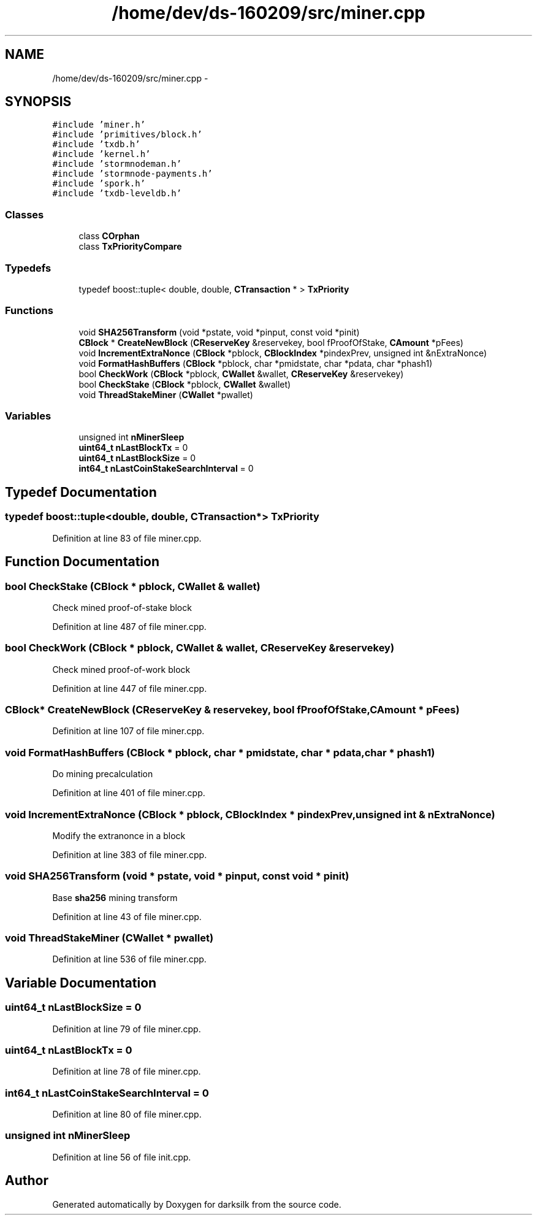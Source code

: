 .TH "/home/dev/ds-160209/src/miner.cpp" 3 "Wed Feb 10 2016" "Version 1.0.0.0" "darksilk" \" -*- nroff -*-
.ad l
.nh
.SH NAME
/home/dev/ds-160209/src/miner.cpp \- 
.SH SYNOPSIS
.br
.PP
\fC#include 'miner\&.h'\fP
.br
\fC#include 'primitives/block\&.h'\fP
.br
\fC#include 'txdb\&.h'\fP
.br
\fC#include 'kernel\&.h'\fP
.br
\fC#include 'stormnodeman\&.h'\fP
.br
\fC#include 'stormnode-payments\&.h'\fP
.br
\fC#include 'spork\&.h'\fP
.br
\fC#include 'txdb-leveldb\&.h'\fP
.br

.SS "Classes"

.in +1c
.ti -1c
.RI "class \fBCOrphan\fP"
.br
.ti -1c
.RI "class \fBTxPriorityCompare\fP"
.br
.in -1c
.SS "Typedefs"

.in +1c
.ti -1c
.RI "typedef boost::tuple< double, double, \fBCTransaction\fP * > \fBTxPriority\fP"
.br
.in -1c
.SS "Functions"

.in +1c
.ti -1c
.RI "void \fBSHA256Transform\fP (void *pstate, void *pinput, const void *pinit)"
.br
.ti -1c
.RI "\fBCBlock\fP * \fBCreateNewBlock\fP (\fBCReserveKey\fP &reservekey, bool fProofOfStake, \fBCAmount\fP *pFees)"
.br
.ti -1c
.RI "void \fBIncrementExtraNonce\fP (\fBCBlock\fP *pblock, \fBCBlockIndex\fP *pindexPrev, unsigned int &nExtraNonce)"
.br
.ti -1c
.RI "void \fBFormatHashBuffers\fP (\fBCBlock\fP *pblock, char *pmidstate, char *pdata, char *phash1)"
.br
.ti -1c
.RI "bool \fBCheckWork\fP (\fBCBlock\fP *pblock, \fBCWallet\fP &wallet, \fBCReserveKey\fP &reservekey)"
.br
.ti -1c
.RI "bool \fBCheckStake\fP (\fBCBlock\fP *pblock, \fBCWallet\fP &wallet)"
.br
.ti -1c
.RI "void \fBThreadStakeMiner\fP (\fBCWallet\fP *pwallet)"
.br
.in -1c
.SS "Variables"

.in +1c
.ti -1c
.RI "unsigned int \fBnMinerSleep\fP"
.br
.ti -1c
.RI "\fBuint64_t\fP \fBnLastBlockTx\fP = 0"
.br
.ti -1c
.RI "\fBuint64_t\fP \fBnLastBlockSize\fP = 0"
.br
.ti -1c
.RI "\fBint64_t\fP \fBnLastCoinStakeSearchInterval\fP = 0"
.br
.in -1c
.SH "Typedef Documentation"
.PP 
.SS "typedef boost::tuple<double, double, \fBCTransaction\fP*> \fBTxPriority\fP"

.PP
Definition at line 83 of file miner\&.cpp\&.
.SH "Function Documentation"
.PP 
.SS "bool CheckStake (\fBCBlock\fP * pblock, \fBCWallet\fP & wallet)"
Check mined proof-of-stake block 
.PP
Definition at line 487 of file miner\&.cpp\&.
.SS "bool CheckWork (\fBCBlock\fP * pblock, \fBCWallet\fP & wallet, \fBCReserveKey\fP & reservekey)"
Check mined proof-of-work block 
.PP
Definition at line 447 of file miner\&.cpp\&.
.SS "\fBCBlock\fP* CreateNewBlock (\fBCReserveKey\fP & reservekey, bool fProofOfStake, \fBCAmount\fP * pFees)"

.PP
Definition at line 107 of file miner\&.cpp\&.
.SS "void FormatHashBuffers (\fBCBlock\fP * pblock, char * pmidstate, char * pdata, char * phash1)"
Do mining precalculation 
.PP
Definition at line 401 of file miner\&.cpp\&.
.SS "void IncrementExtraNonce (\fBCBlock\fP * pblock, \fBCBlockIndex\fP * pindexPrev, unsigned int & nExtraNonce)"
Modify the extranonce in a block 
.PP
Definition at line 383 of file miner\&.cpp\&.
.SS "void SHA256Transform (void * pstate, void * pinput, const void * pinit)"
Base \fBsha256\fP mining transform 
.PP
Definition at line 43 of file miner\&.cpp\&.
.SS "void ThreadStakeMiner (\fBCWallet\fP * pwallet)"

.PP
Definition at line 536 of file miner\&.cpp\&.
.SH "Variable Documentation"
.PP 
.SS "\fBuint64_t\fP nLastBlockSize = 0"

.PP
Definition at line 79 of file miner\&.cpp\&.
.SS "\fBuint64_t\fP nLastBlockTx = 0"

.PP
Definition at line 78 of file miner\&.cpp\&.
.SS "\fBint64_t\fP nLastCoinStakeSearchInterval = 0"

.PP
Definition at line 80 of file miner\&.cpp\&.
.SS "unsigned int nMinerSleep"

.PP
Definition at line 56 of file init\&.cpp\&.
.SH "Author"
.PP 
Generated automatically by Doxygen for darksilk from the source code\&.
